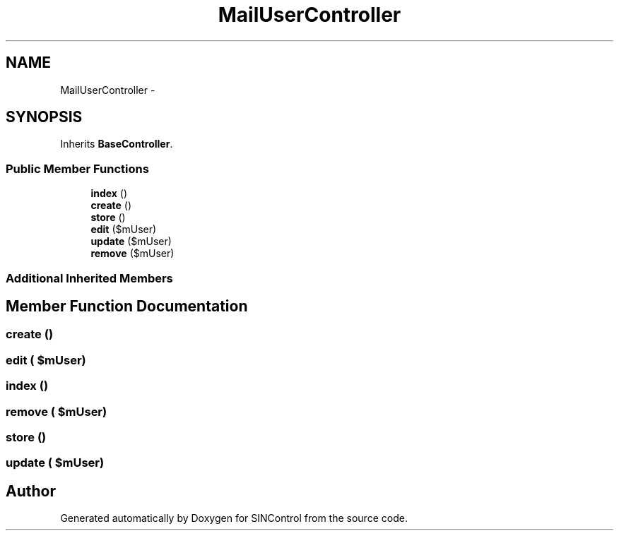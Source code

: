 .TH "MailUserController" 3 "Thu May 21 2015" "SINControl" \" -*- nroff -*-
.ad l
.nh
.SH NAME
MailUserController \- 
.SH SYNOPSIS
.br
.PP
.PP
Inherits \fBBaseController\fP\&.
.SS "Public Member Functions"

.in +1c
.ti -1c
.RI "\fBindex\fP ()"
.br
.ti -1c
.RI "\fBcreate\fP ()"
.br
.ti -1c
.RI "\fBstore\fP ()"
.br
.ti -1c
.RI "\fBedit\fP ($mUser)"
.br
.ti -1c
.RI "\fBupdate\fP ($mUser)"
.br
.ti -1c
.RI "\fBremove\fP ($mUser)"
.br
.in -1c
.SS "Additional Inherited Members"
.SH "Member Function Documentation"
.PP 
.SS "create ()"

.SS "edit ( $mUser)"

.SS "index ()"

.SS "remove ( $mUser)"

.SS "store ()"

.SS "update ( $mUser)"


.SH "Author"
.PP 
Generated automatically by Doxygen for SINControl from the source code\&.
